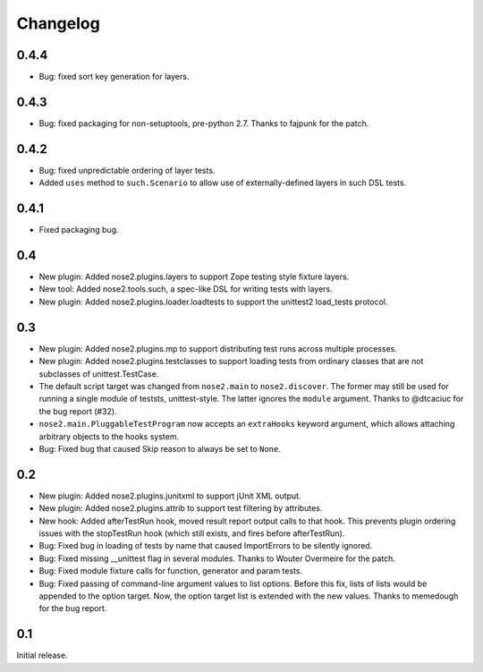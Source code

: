 Changelog
=========

0.4.4
-----

* Bug: fixed sort key generation for layers.

0.4.3
-----

* Bug: fixed packaging for non-setuptools, pre-python 2.7. Thanks to fajpunk
  for the patch.

0.4.2
-----

* Bug: fixed unpredictable ordering of layer tests.

* Added ``uses`` method to ``such.Scenario`` to allow use of externally-defined
  layers in such DSL tests.

0.4.1
-----

* Fixed packaging bug.

0.4
---

* New plugin: Added nose2.plugins.layers to support Zope testing style
  fixture layers.

* New tool: Added nose2.tools.such, a spec-like DSL for writing tests
  with layers.

* New plugin: Added nose2.plugins.loader.loadtests to support the
  unittest2 load_tests protocol.

0.3
---

* New plugin: Added nose2.plugins.mp to support distributing test runs
  across multiple processes.

* New plugin: Added nose2.plugins.testclasses to support loading tests
  from ordinary classes that are not subclasses of unittest.TestCase.

* The default script target was changed from ``nose2.main`` to ``nose2.discover``.
  The former may still be used for running a single module of teststs,
  unittest-style. The latter ignores the ``module`` argument. Thanks to
  @dtcaciuc for the bug report (#32).

* ``nose2.main.PluggableTestProgram`` now accepts an ``extraHooks`` keyword
  argument, which allows attaching arbitrary objects to the hooks system.

* Bug: Fixed bug that caused Skip reason to always be set to ``None``.

0.2
---

* New plugin: Added nose2.plugins.junitxml to support jUnit XML output.

* New plugin: Added nose2.plugins.attrib to support test filtering by
  attributes.

* New hook: Added afterTestRun hook, moved result report output calls
  to that hook. This prevents plugin ordering issues with the
  stopTestRun hook (which still exists, and fires before
  afterTestRun).

* Bug: Fixed bug in loading of tests by name that caused ImportErrors
  to be silently ignored.

* Bug: Fixed missing __unittest flag in several modules. Thanks to
  Wouter Overmeire for the patch.

* Bug: Fixed module fixture calls for function, generator and param tests.

* Bug: Fixed passing of command-line argument values to list
  options. Before this fix, lists of lists would be appended to the
  option target. Now, the option target list is extended with the new
  values. Thanks to memedough for the bug report.

0.1
---

Initial release.
